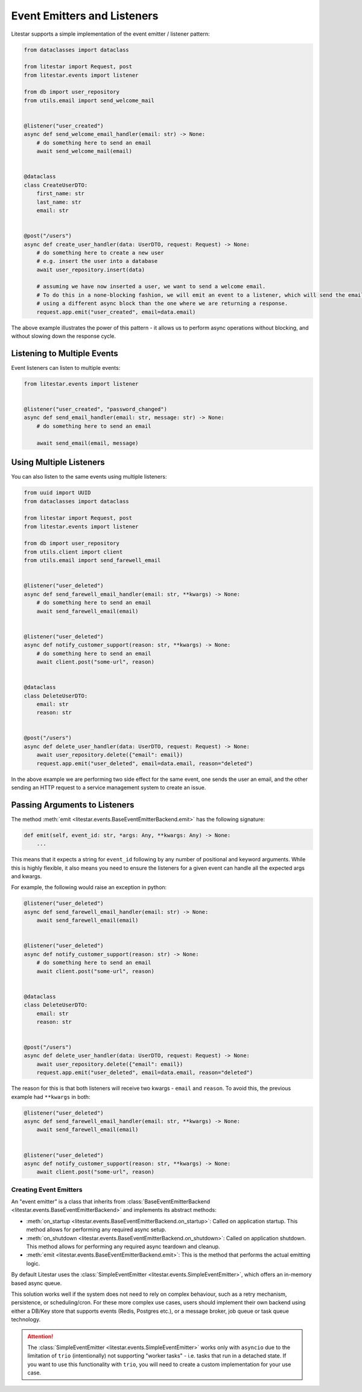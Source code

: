 Event Emitters and Listeners
============================

Litestar supports a simple implementation of the event emitter / listener pattern:

.. code-block:: python

    from dataclasses import dataclass

    from litestar import Request, post
    from litestar.events import listener

    from db import user_repository
    from utils.email import send_welcome_mail


    @listener("user_created")
    async def send_welcome_email_handler(email: str) -> None:
        # do something here to send an email
        await send_welcome_mail(email)


    @dataclass
    class CreateUserDTO:
        first_name: str
        last_name: str
        email: str


    @post("/users")
    async def create_user_handler(data: UserDTO, request: Request) -> None:
        # do something here to create a new user
        # e.g. insert the user into a database
        await user_repository.insert(data)

        # assuming we have now inserted a user, we want to send a welcome email.
        # To do this in a none-blocking fashion, we will emit an event to a listener, which will send the email,
        # using a different async block than the one where we are returning a response.
        request.app.emit("user_created", email=data.email)




The above example illustrates the power of this pattern - it allows us to perform async operations without blocking,
and without slowing down the response cycle.

Listening to Multiple Events
++++++++++++++++++++++++++++

Event listeners can listen to multiple events:

.. code-block:: python

    from litestar.events import listener


    @listener("user_created", "password_changed")
    async def send_email_handler(email: str, message: str) -> None:
        # do something here to send an email

        await send_email(email, message)




Using Multiple Listeners
++++++++++++++++++++++++

You can also listen to the same events using multiple listeners:

.. code-block:: python

    from uuid import UUID
    from dataclasses import dataclass

    from litestar import Request, post
    from litestar.events import listener

    from db import user_repository
    from utils.client import client
    from utils.email import send_farewell_email


    @listener("user_deleted")
    async def send_farewell_email_handler(email: str, **kwargs) -> None:
        # do something here to send an email
        await send_farewell_email(email)


    @listener("user_deleted")
    async def notify_customer_support(reason: str, **kwargs) -> None:
        # do something here to send an email
        await client.post("some-url", reason)


    @dataclass
    class DeleteUserDTO:
        email: str
        reason: str


    @post("/users")
    async def delete_user_handler(data: UserDTO, request: Request) -> None:
        await user_repository.delete({"email": email})
        request.app.emit("user_deleted", email=data.email, reason="deleted")



In the above example we are performing two side effect for the same event, one sends the user an email, and the other
sending an HTTP request to a service management system to create an issue.

Passing Arguments to Listeners
++++++++++++++++++++++++++++++

The method :meth:`emit <litestar.events.BaseEventEmitterBackend.emit>` has the following signature:

.. code-block:: python

    def emit(self, event_id: str, *args: Any, **kwargs: Any) -> None:
        ...



This means that it expects a string for ``event_id`` following by any number of positional and keyword arguments. While
this is highly flexible, it also means you need to ensure the listeners for a given event can handle all the expected args
and kwargs.

For example, the following would raise an exception in python:

.. code-block:: python

    @listener("user_deleted")
    async def send_farewell_email_handler(email: str) -> None:
        await send_farewell_email(email)


    @listener("user_deleted")
    async def notify_customer_support(reason: str) -> None:
        # do something here to send an email
        await client.post("some-url", reason)


    @dataclass
    class DeleteUserDTO:
        email: str
        reason: str


    @post("/users")
    async def delete_user_handler(data: UserDTO, request: Request) -> None:
        await user_repository.delete({"email": email})
        request.app.emit("user_deleted", email=data.email, reason="deleted")



The reason for this is that both listeners will receive two kwargs - ``email`` and ``reason``. To avoid this, the previous example
had ``**kwargs`` in both:

.. code-block:: python

    @listener("user_deleted")
    async def send_farewell_email_handler(email: str, **kwargs) -> None:
        await send_farewell_email(email)


    @listener("user_deleted")
    async def notify_customer_support(reason: str, **kwargs) -> None:
        await client.post("some-url", reason)



Creating Event Emitters
-----------------------

An "event emitter" is a class that inherits from :class:`BaseEventEmitterBackend <litestar.events.BaseEventEmitterBackend>`
and implements its abstract methods:

- :meth:`on_startup <litestar.events.BaseEventEmitterBackend.on_startup>`: Called on application startup. This method
  allows for performing any required async setup.
- :meth:`on_shutdown <litestar.events.BaseEventEmitterBackend.on_shutdown>`: Called on application shutdown. This method
  allows for performing any required async teardown and cleanup.
- :meth:`emit <litestar.events.BaseEventEmitterBackend.emit>`: This is the method that performs the actual emitting
  logic.

By default Litestar uses the :class:`SimpleEventEmitter <litestar.events.SimpleEventEmitter>`, which offers an in-memory
based async queue.

This solution works well if the system does not need to rely on complex behaviour, such as a retry
mechanism, persistence, or scheduling/cron. For these more complex use cases, users should implement their own backend
using either a DB/Key store that supports events (Redis, Postgres etc.), or a message broker, job queue or task queue
technology.

..  attention::
    The :class:`SimpleEventEmitter <litestar.events.SimpleEventEmitter>` works only with ``asyncio`` due to the
    limitation of ``trio`` (intentionally) not supporting "worker tasks" - i.e. tasks that run in a detached state. If
    you want to use this functionality with ``trio``, you will need to create a custom implementation for your use case.
